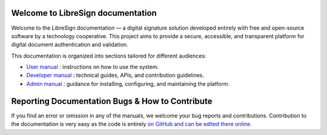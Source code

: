 .. LibreSign Main Documentation

Welcome to LibreSign documentation
==================================

Welcome to the LibreSign documentation — a digital signature solution developed entirely with free and open-source software by a technology cooperative. This project aims to provide a secure, accessible, and transparent platform for digital document authentication and validation.

This documentation is organized into sections tailored for different audiences:

- `User manual </user_manual/>`_ : instructions on how to use the system.
- `Developer manual </developer_manual/>`_ : technical guides, APIs, and contribution guidelines.
- `Admin manual </admin_manual/>`_ : guidance for installing, configuring, and maintaining the platform.


Reporting Documentation Bugs & How to Contribute
================================================

If you find an error or omission in any of the manuals, we welcome your bug reports and contributions. Contribution to the documentation is very easy as the code is entirely `on GitHub and can be edited there online <https://github.com/LibreSign/documentation/>`_.
